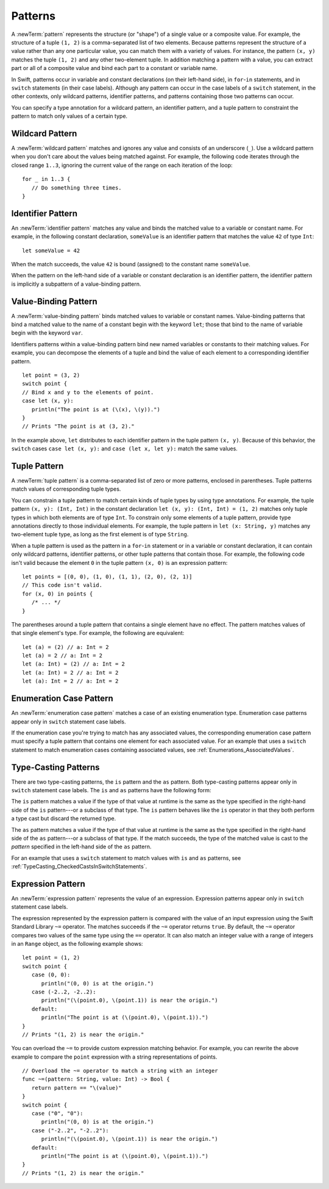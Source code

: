 Patterns
========

A :newTerm:`pattern` represents the structure (or "shape") of a single value
or a composite value.
For example, the structure of a tuple ``(1, 2)`` is a comma-separated list of two
elements. Because patterns represent the structure of a value rather than any
one particular value, you can match them with a variety of values.
For instance, the pattern ``(x, y)`` matches the tuple ``(1, 2)`` and any other
two-element tuple. In addition matching a pattern with a value,
you can extract part or all of a composite value and bind each part
to a constant or variable name.

In Swift, patterns occur in variable and constant declarations (on their left-hand side),
in ``for``-``in`` statements, and in ``switch`` statements (in their case labels).
Although any pattern can occur in the case labels of a ``switch`` statement,
in the other contexts,
only wildcard patterns, identifier patterns, and patterns containing those two
patterns can occur.

You can specify a type annotation for a wildcard pattern, an identifier pattern,
and a tuple pattern to constraint the pattern to match only values of a certain type.

.. langref-grammar

    pattern-atom ::= pattern-var
    pattern-atom ::= pattern-any
    pattern-atom ::= pattern-tuple
    pattern-atom ::= pattern-is
    pattern-atom ::= pattern-enum-element
    pattern-atom ::= expr
    pattern      ::= pattern-atom
    pattern      ::= pattern-typed
    pattern-typed ::= pattern-atom ':' type-annotation

.. syntax-grammar::

    Grammar of a pattern

    pattern --> wildcard-pattern type-annotation-OPT
    pattern --> identifier-pattern type-annotation-OPT
    pattern --> value-binding-pattern
    pattern --> tuple-pattern type-annotation-OPT
    pattern --> enum-case-pattern
    pattern --> type-casting-pattern
    pattern --> expression-pattern


.. _Patterns_WildcardPattern:

Wildcard Pattern
----------------

A :newTerm:`wildcard pattern` matches and ignores any value and consists of an underscore
(``_``). Use a wildcard pattern when you don't care about the values being
matched against. For example, the following code iterates through the closed range ``1..3``,
ignoring the current value of the range on each iteration of the loop::

    for _ in 1..3 {
       // Do something three times.
    }


.. langref-grammar

    pattern-any ::= '_'

.. syntax-grammar::

    Grammar of a wildcard pattern

    wildcard-pattern --> ``_``


.. _Patterns_IdentifierPattern:

Identifier Pattern
------------------

An :newTerm:`identifier pattern` matches any value and binds the matched value to a
variable or constant name.
For example, in the following constant declaration, ``someValue`` is an identifier pattern
that matches the value ``42`` of type ``Int``::

    let someValue = 42

When the match succeeds, the value ``42`` is bound (assigned)
to the constant name ``someValue``.

When the pattern on the left-hand side of a variable or constant declaration
is an identifier pattern,
the identifier pattern is implicitly a subpattern of a value-binding pattern.


.. syntax-grammar::

    Grammar of an identifier pattern

    identifier-pattern --> identifier


.. _Patterns_Value-BindingPattern:

Value-Binding Pattern
---------------------

A :newTerm:`value-binding pattern` binds matched values to variable or constant names.
Value-binding patterns that bind a matched value to the name of a constant
begin with the keyword ``let``; those that bind to the name of variable
begin with the keyword ``var``.

Identifiers patterns within a value-binding pattern
bind new named variables or constants to their matching values. For example,
you can decompose the elements of a tuple and bind the value of each element to a
corresponding identifier pattern.

::

    let point = (3, 2)
    switch point {
    // Bind x and y to the elements of point.
    case let (x, y):
       println("The point is at (\(x), \(y)).")
    }
    // Prints "The point is at (3, 2)."

In the example above, ``let`` distributes to each identifier pattern in the
tuple pattern ``(x, y)``. Because of this behavior, the ``switch`` cases
``case let (x, y):`` and ``case (let x, let y):`` match the same values.

.. langref-grammar

    pattern-var ::= 'var' pattern
    pattern-var ::= 'let' pattern

.. syntax-grammar::

    Grammar of a value-binding pattern

    value-binding-pattern --> ``var`` pattern | ``let`` pattern

.. NOTE: We chose to call this "value-binding pattern"
    instead of "variable pattern",
    because it's a pattern that binds values to either variables or constants,
    not a pattern that varies.
    "Variable pattern" is ambiguous between those two meanings.


.. _Patterns_TuplePattern:

Tuple Pattern
-------------

A :newTerm:`tuple pattern` is a comma-separated list of zero or more patterns, enclosed in
parentheses. Tuple patterns match values of corresponding tuple types.

You can constrain a tuple pattern to match certain kinds of tuple types
by using type annotations.
For example, the tuple pattern ``(x, y): (Int, Int)`` in the constant declaration
``let (x, y): (Int, Int) = (1, 2)`` matches only tuple types in which
both elements are of type ``Int``. To constrain only some elements of a tuple pattern,
provide type annotations directly to those individual elements. For example, the tuple
pattern in ``let (x: String, y)`` matches any two-element tuple type, as long as the first
element is of type ``String``.

When a tuple pattern is used as the pattern in a ``for``-``in`` statement
or in a variable or constant declaration, it can contain only wildcard patterns,
identifier patterns, or other tuple patterns that contain those. For example, the
following code isn't valid because the element ``0`` in the tuple pattern ``(x, 0)`` is
an expression pattern:

::

    let points = [(0, 0), (1, 0), (1, 1), (2, 0), (2, 1)]
    // This code isn't valid.
    for (x, 0) in points {
       /* ... */
    }

The parentheses around a tuple pattern that contains a single element have no effect.
The pattern matches values of that single element's type. For example, the following are
equivalent::

    let (a) = (2) // a: Int = 2
    let (a) = 2 // a: Int = 2
    let (a: Int) = (2) // a: Int = 2
    let (a: Int) = 2 // a: Int = 2
    let (a): Int = 2 // a: Int = 2

.. langref-grammar

    pattern-tuple ::= '(' pattern-tuple-body? ')'
    pattern-tuple-body ::= pattern-tuple-element (',' pattern-tuple-body)* '...'?
    pattern-tuple-element ::= pattern
    pattern-tuple-element ::= pattern '=' expr

.. syntax-grammar::

    Grammar of a tuple pattern

    tuple-pattern --> ``(`` tuple-pattern-element-list-OPT ``)``
    tuple-pattern-element-list --> tuple-pattern-element | tuple-pattern-element ``,`` tuple-pattern-element-list
    tuple-pattern-element --> pattern


.. _Patterns_EnumerationCasePattern:

Enumeration Case Pattern
------------------------

An :newTerm:`enumeration case pattern` matches a case of an existing enumeration type.
Enumeration case patterns appear only in ``switch`` statement
case labels.

If the enumeration case you're trying to match has any associated values,
the corresponding enumeration case pattern must specify a tuple pattern that contains
one element for each associated value. For an example that uses a ``switch`` statement
to match enumeration cases containing associated values,
see :ref:`Enumerations_AssociatedValues`.

.. langref-grammar

    pattern-enum-element ::= type-identifier? '.' identifier pattern-tuple?

.. syntax-grammar::

    Grammar of an enumeration case pattern

    enum-case-pattern --> type-identifier-OPT ``.`` enum-case-name tuple-pattern-OPT


.. _Patterns_Type-CastingPatterns:

Type-Casting Patterns
---------------------

There are two type-casting patterns, the ``is`` pattern and the ``as`` pattern.
Both type-casting patterns appear only in ``switch`` statement
case labels. The ``is`` and ``as`` patterns have the following form:

.. syntax-outline::

    is <#type#>
    <#pattern#> as <#type#>

The ``is`` pattern matches a value if the type of that value at runtime is the same as
the type specified in the right-hand side of the ``is`` pattern---or a subclass of that type.
The ``is`` pattern behaves like the ``is`` operator in that they both perform a type cast
but discard the returned type.

The ``as`` pattern matches a value if the type of that value at runtime is the same as
the type specified in the right-hand side of the ``as`` pattern---or a subclass of that type.
If the match succeeds,
the type of the matched value is cast to the *pattern* specified in the left-hand side
of the ``as`` pattern.

For an example that uses a ``switch`` statement
to match values with ``is`` and ``as`` patterns,
see :ref:`TypeCasting_CheckedCastsInSwitchStatements`.

.. langref-grammar

    pattern-is ::= 'is' type
    pattern-as ::= pattern 'as' type

.. syntax-grammar::

    Grammar of a type casting pattern

    type-casting-pattern --> is-pattern | as-pattern
    is-pattern --> ``is`` type
    as-pattern --> pattern ``as`` type



.. _Patterns_ExpressionPattern:

Expression Pattern
------------------

An :newTerm:`expression pattern` represents the value of an expression.
Expression patterns appear only in ``switch`` statement
case labels.

The expression represented by the expression pattern
is compared with the value of an input expression
using the Swift Standard Library ``~=`` operator.
The matches succeeds
if the ``~=`` operator returns ``true``. By default, the ``~=`` operator compares
two values of the same type using the ``==`` operator. It can also match an integer
value with a range of integers in an ``Range`` object, as the following example shows:

::

    let point = (1, 2)
    switch point {
       case (0, 0):
          println("(0, 0) is at the origin.")
       case (-2..2, -2..2):
          println("(\(point.0), \(point.1)) is near the origin.")
       default:
          println("The point is at (\(point.0), \(point.1)).")
    }
    // Prints "(1, 2) is near the origin."

You can overload the ``~=`` to provide custom expression matching behavior.
For example, you can rewrite the above example to compare the ``point`` expression
with a string representations of points.

::

    // Overload the ~= operator to match a string with an integer
    func ~=(pattern: String, value: Int) -> Bool {
       return pattern == "\(value)"
    }
    switch point {
       case ("0", "0"):
          println("(0, 0) is at the origin.")
       case ("-2..2", "-2..2"):
          println("(\(point.0), \(point.1)) is near the origin.")
       default:
          println("The point is at (\(point.0), \(point.1)).")
    }
    // Prints "(1, 2) is near the origin."


.. syntax-grammar::

    Grammar of an expression pattern

    expression-pattern --> expression
